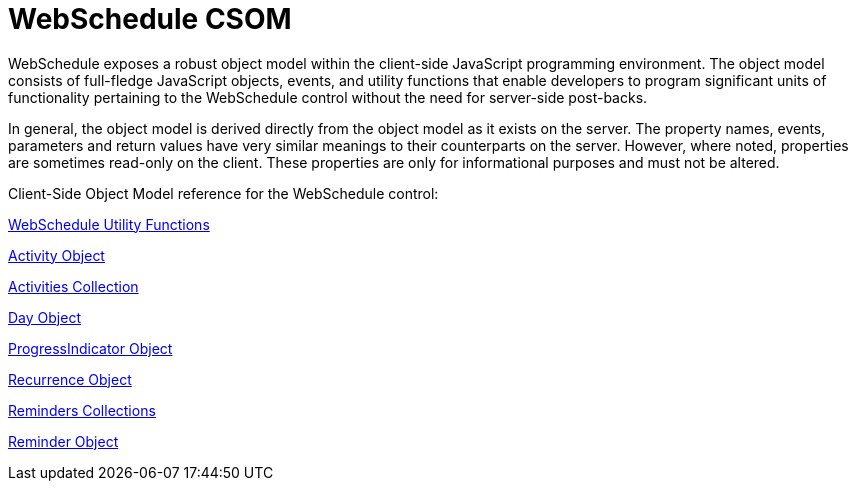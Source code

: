﻿////

|metadata|
{
    "name": "webschedule-csom",
    "controlName": [],
    "tags": ["API","Getting Started"],
    "guid": "{8C43D23F-E952-4C94-B7BA-A23B93BC6AC8}",  
    "buildFlags": [],
    "createdOn": "2005-07-12T00:00:00Z"
}
|metadata|
////

= WebSchedule CSOM

WebSchedule exposes a robust object model within the client-side JavaScript programming environment. The object model consists of full-fledge JavaScript objects, events, and utility functions that enable developers to program significant units of functionality pertaining to the WebSchedule control without the need for server-side post-backs.

In general, the object model is derived directly from the object model as it exists on the server. The property names, events, parameters and return values have very similar meanings to their counterparts on the server. However, where noted, properties are sometimes read-only on the client. These properties are only for informational purposes and must not be altered.

Client-Side Object Model reference for the WebSchedule control:

link:webschedule-utility-functions-csom.html[WebSchedule Utility Functions]

link:webschedule-activity-object-csom.html[Activity Object]

link:webschedule-activities-collection-csom.html[Activities Collection]

link:webschedule-day-object-csom.html[Day Object]

link:webschedule-progressindicator-object-csom.html[ProgressIndicator Object]

link:webschedule-recurrence-object.html[Recurrence Object]

link:webschedule-reminders-collections-csom.html[Reminders Collections]

link:webschedule-reminder-object-csom.html[Reminder Object]